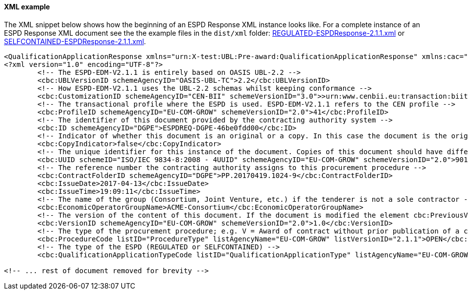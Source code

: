 ==== XML example


The XML snippet below shows how the beginning of an ESPD Response XML instance looks like. For a complete instance of an ESPD Response XML document see the the example files in the `dist/xml` folder: link:.dist/xml/REGULATED-ESPDResponse-2.1.1.xml[REGULATED-ESPDResponse-2.1.1.xml] or link:.dist/xml/SELFCONTAINED-ESPDResponse-2.1.1.xml[SELFCONTAINED-ESPDResponse-2.1.1.xml].

[source,xml]
----
<QualificationApplicationResponse xmlns="urn:X-test:UBL:Pre-award:QualificationApplicationResponse" xmlns:cac="urn:X-test:UBL:Pre-award:CommonAggregate" xmlns:cbc="urn:X-test:UBL:Pre-award:CommonBasic" xmlns:espd="urn:com:grow:espd:2.1.1" xmlns:fn="http://www.w3.org/2005/xpath-functions" xmlns:office="urn:oasis:names:tc:opendocument:xmlns:office:1.0" xmlns:style="urn:oasis:names:tc:opendocument:xmlns:style:1.0" xmlns:table="urn:oasis:names:tc:opendocument:xmlns:table:1.0" xmlns:text="urn:oasis:names:tc:opendocument:xmlns:text:1.0" xmlns:util="java:java.util.UUID" xmlns:xs="http://www.w3.org/2001/XMLSchema" xmlns:xsi="http://www.w3.org/2001/XMLSchema-instance" xsi:schemaLocation="urn:X-test:UBL:Pre-award:QualificationApplicationResponse ../xsdrt/maindoc/UBL-QualificationApplicationResponse-2.2-Pre-award.xsd">
<?xml version="1.0" encoding="UTF-8"?>
	<!-- The ESPD-EDM-V2.1.1 is entirely based on OASIS UBL-2.2 -->
	<cbc:UBLVersionID schemeAgencyID="OASIS-UBL-TC">2.2</cbc:UBLVersionID>
	<!-- How ESPD-EDM-V2.1.1 uses the UBL-2.2 schemas whilst keeping conformance -->
	<cbc:CustomizationID schemeAgencyID="CEN-BII" schemeVersionID="3.0">>urn:www.cenbii.eu:transaction:biitrdm092:ver3.0</cbc:CustomizationID>
	<!-- The transactional profile where the ESPD is used. ESPD-EDM-V2.1.1 refers to the CEN profile -->
	<cbc:ProfileID schemeAgencyID="EU-COM-GROW" schemeVersionID="2.0">41</cbc:ProfileID>
	<!-- The identifier of this document provided by the contracting authority system -->
	<cbc:ID schemeAgencyID="DGPE">ESPDREQ-DGPE-46be0fdd00</cbc:ID>
	<!-- Indicator of whether this document is an original or a copy. In this case the document is the original -->
	<cbc:CopyIndicator>false</cbc:CopyIndicator>
	<!-- The unique identifier for this instance of the document. Copies of this document should have different UUIDs -->
	<cbc:UUID schemeID="ISO/IEC 9834-8:2008 - 4UUID" schemeAgencyID="EU-COM-GROW" schemeVersionID="2.0">901afdb9-8f7d-4c43-823b-725eeda3208d</cbc:UUID>
	<!-- The reference number the contracting authority assigns to this procurement procedure -->
	<cbc:ContractFolderID schemeAgencyID="DGPE">PP.20170419.1024-9</cbc:ContractFolderID>
	<cbc:IssueDate>2017-04-13</cbc:IssueDate>
	<cbc:IssueTime>19:09:11</cbc:IssueTime>
	<!-- The name of the group (Consortium, Joint Venture, etc.) if the tenderer is not a sole contractor -->
	<cbc:EconomicOperatorGroupName>ACME-Consortium</cbc:EconomicOperatorGroupName>
	<!-- The version of the content of this document. If the document is modified the element cbc:PreviousVersionID should be instantiated -->
	<cbc:VersionID schemeAgencyID="EU-COM-GROW" schemeVersionID="2.0">1.0</cbc:VersionID>
	<!-- The type of the procurement procedure; e.g. V = Award of contract without prior publication of a contract notice -->
	<cbc:ProcedureCode listID="ProcedureType" listAgencyName="EU-COM-GROW" listVersionID="2.1.1">OPEN</cbc:ProcedureCode>
	<!-- The type of the ESPD (REGULATED or SELFCONTAINED) -->
	<cbc:QualificationApplicationTypeCode listID="QualificationApplicationType" listAgencyName="EU-COM-GROW" listVersionID="2.1.1">SELFCONTAINED</cbc:QualificationApplicationTypeCode>
	
<!-- ... rest of document removed for brevity -->	
----





